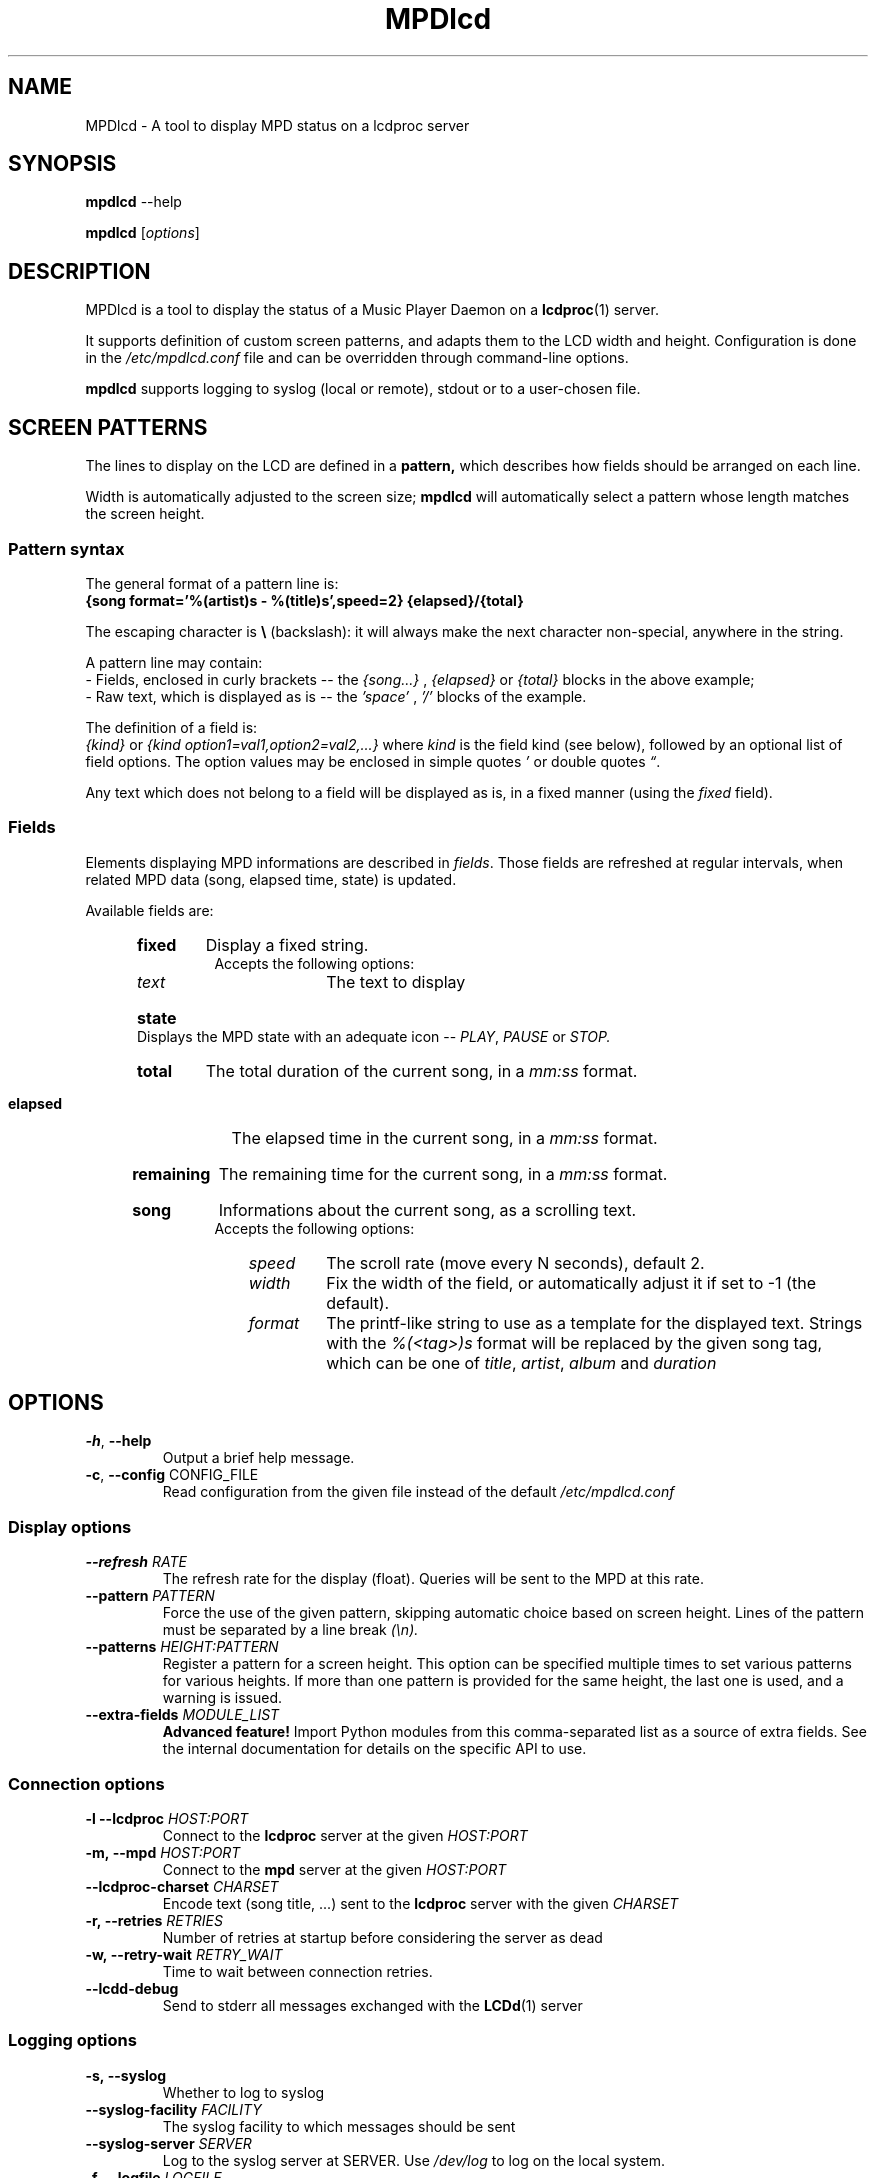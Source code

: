 .TH "MPDlcd" 1 "January 2012" "MPDlcd v0.1" "User Commands"
.SH NAME
MPDlcd \- A tool to display MPD status on a lcdproc server
.
.
.SH SYNOPSIS
.B mpdlcd
.RI --help

.B mpdlcd
.RI [ options ]
.
.
.SH DESCRIPTION
.P
MPDlcd is a tool to display the status of a Music Player Daemon on a
.BR lcdproc (1)
server.
.P
It supports definition of custom screen patterns, and adapts them to the LCD width and height.
Configuration is done in the
.I /etc/mpdlcd.conf
file and can be overridden through command-line options.
.P
.BR mpdlcd
supports logging to syslog (local or remote), stdout or to a user-chosen file.
.
.
.SH SCREEN PATTERNS
The lines to display on the LCD are defined in a
.BR pattern,
which describes how fields should be arranged on each line.

Width is automatically adjusted to the screen size;
.BR mpdlcd
will automatically select a pattern whose length matches the screen height.
.
.SS Pattern syntax
The general format of a pattern line is:
.br
.B "{song format='%(artist)s - %(title)s',speed=2} {elapsed}/{total}"

The escaping character is
.BR "\(rs" " (backslash):"
it will always make the next character non-special, anywhere in the string.

A pattern line may contain:
.br
- Fields, enclosed in curly brackets -- the
.I {song...}
,
.I "{elapsed}"
or
.I "{total}"
blocks in the above example;
.br
- Raw text, which is displayed as is -- the
.I "'space'"
,
.I "'/'"
blocks of the example.
.

The definition of a field is:
.br
.IR "{kind}" " or " "{kind option1=val1,option2=val2,...}"
where
.I kind
is the field kind (see below), followed by an optional list of field options.
The option values may be enclosed in simple quotes
.IR "'" " or double quotes " \*(lq "."

Any text which does not belong to a field will be displayed as is, in a fixed manner (using the
.I fixed
field).
.
.SS Fields
.
.P
Elements displaying MPD informations are described in
.IR fields "."
Those fields are refreshed at regular intervals, when related MPD data (song, elapsed time, state) is updated.

Available fields are:
.br
.RS 5
.HP
.B fixed
Display a fixed string.
.br
Accepts the following options:
.RS 10
.
.TP
.I text
The text to display
.
.RE
.
.HP
.B state
Displays the MPD state with an adequate icon --
.IR PLAY ", " PAUSE " or " STOP.
.
.HP
.B total
The total duration of the current song, in a
.I "mm:ss"
format.
.
.HP
.B elapsed
The elapsed time in the current song, in a
.I "mm:ss"
format.
.
.HP
.B remaining
The remaining time for the current song, in a
.I "mm:ss"
format.
.
.HP
.B song
Informations about the current song, as a scrolling text.
.br
Accepts the following options:
.RS 10
.
.TP
.I speed
The scroll rate (move every N seconds), default 2.
.
.TP
.I width
Fix the width of the field, or automatically adjust it if set to -1 (the default).
.
.TP
.I format
The printf-like string to use as a template for the displayed text.
Strings with the
.I %(<tag>)s
format will be replaced by the given song tag, which can be one of
.IR title ", " artist ", " album " and " duration
.RE
.RE
.
.
.SH OPTIONS
.
.\" --help
.TP
.BR \-h ", " \-\^\-help
Output a brief help message.
.
.\" --config
.TP
.BR \-c ", " \-\^\-config " CONFIG_FILE"
Read configuration from the given file instead of the default
.I /etc/mpdlcd.conf
.
.
.SS Display options
.
.\" --refresh
.TP
.BI \-\^\-refresh " RATE"
The refresh rate for the display (float).
Queries will be sent to the MPD at this rate.
.
.\" --pattern
.TP
.BI \-\^\-pattern " PATTERN"
Force the use of the given pattern, skipping automatic choice based on screen height.
Lines of the pattern must be separated by a line break
.I (\\\\n).
.
.\" --patterns
.TP
.BI \-\^\-patterns " HEIGHT:PATTERN"
Register a pattern for a screen height.
This option can be specified multiple times to set various patterns for various heights.
If more than one pattern is provided for the same height, the last one is used, and a warning is issued.
.
.\" --extra-fields
.TP
.BI \-\^\-extra-fields " MODULE_LIST"
.B "Advanced feature!"
Import Python modules from this comma-separated list as a source of extra fields.
See the internal documentation for details on the specific API to use.
.
.SS Connection options
.
.\" --lcdproc
.TP
.BI \-l\ \-\^\-lcdproc " HOST:PORT"
Connect to the
.BR lcdproc
server at the given
.I HOST:PORT
.
.\" --mpd
.TP
.BI \-m,\ \-\^\-mpd " HOST:PORT"
Connect to the
.BR mpd
server at the given
.I HOST:PORT
.
.\" --lcdproc-charset
.TP
.BI \-\^\-lcdproc-charset " CHARSET"
Encode text (song title, ...) sent to the
.BR lcdproc
server with the given
.I CHARSET
.
.\" --retries
.TP
.BI \-r,\ \-\^\-retries " RETRIES"
Number of retries at startup before considering the server as dead
.
.\" --retry-wait
.TP
.BI \-w,\ \-\^\-retry-wait " RETRY_WAIT"
Time to wait between connection retries.
.
.\" --lcdd-debug
.TP
.BI \-\^\-lcdd-debug
Send to stderr all messages exchanged with the
.BR LCDd (1)
server
.
.SS Logging options
.
.\" --syslog
.TP
.BI \-s,\ \-\^\-syslog
Whether to log to syslog
.
.\" --syslog-facility
.TP
.BI \-\^\-syslog-facility " FACILITY"
The syslog facility to which messages should be sent
.
.\" --syslog-server
.TP
.BI \-\^\-syslog-server " SERVER"
Log to the syslog server at SERVER.
Use
.I /dev/log
to log on the local system.
.
.\" --logfile
.TP
.BI \-f,\ \-\^\-logfile " LOGFILE"
Log to the local file LOGFILE; can be used along with
.B \-\-syslog.
.
.\" --loglevel
.TP
.BI \-\^\-loglevel " LOGLEVEL"
Log all messages at or above the given level.
Options are:
.I debug
.I info
.I warning
.I error
.I critical
.
.\" --debug
.TP
.BI \-\^\-debug " COMPONENTS"
Enable debug for the given comma-separated list of components, to choose from:
.
.RS
.TP
.I lcdproc
Debug the interactions with lcdproc
.
.TP
.I mpd
Debug the interactions with mpd
.
.TP
.I display_fields
Debug the setup of display lines and fields
.
.TP
.I display_fields.parser
Debug the pattern parser
.RE

This option also accepts any Python logger name, which can be helpful to debug extra components (network libs, ...)
.
.
.SH FILES
.I /etc/mpdlcd.conf
.RS
Global configuration file for
.BR mpdlcd.
See
.BR mpdlcd.conf (5)
for further details.
.RE
.SH BUGS
.
Known limitations:
.br
- It is currently impossible to have two 'flexible' fields on the same line.
.br
- There lacks a "padding" pattern field.

Bugs should be filled at
.B http://github.com/rbarrois/mpdlcd/issues
.
.SH AUTHORS
mpdlcd is written by Raphael Barrois <raphael.barrois@polytechnique.org>.
.
.SH SEE ALSO
mpdlcd.conf(5), mpd(1), lcdproc(1), LCDd(1)
